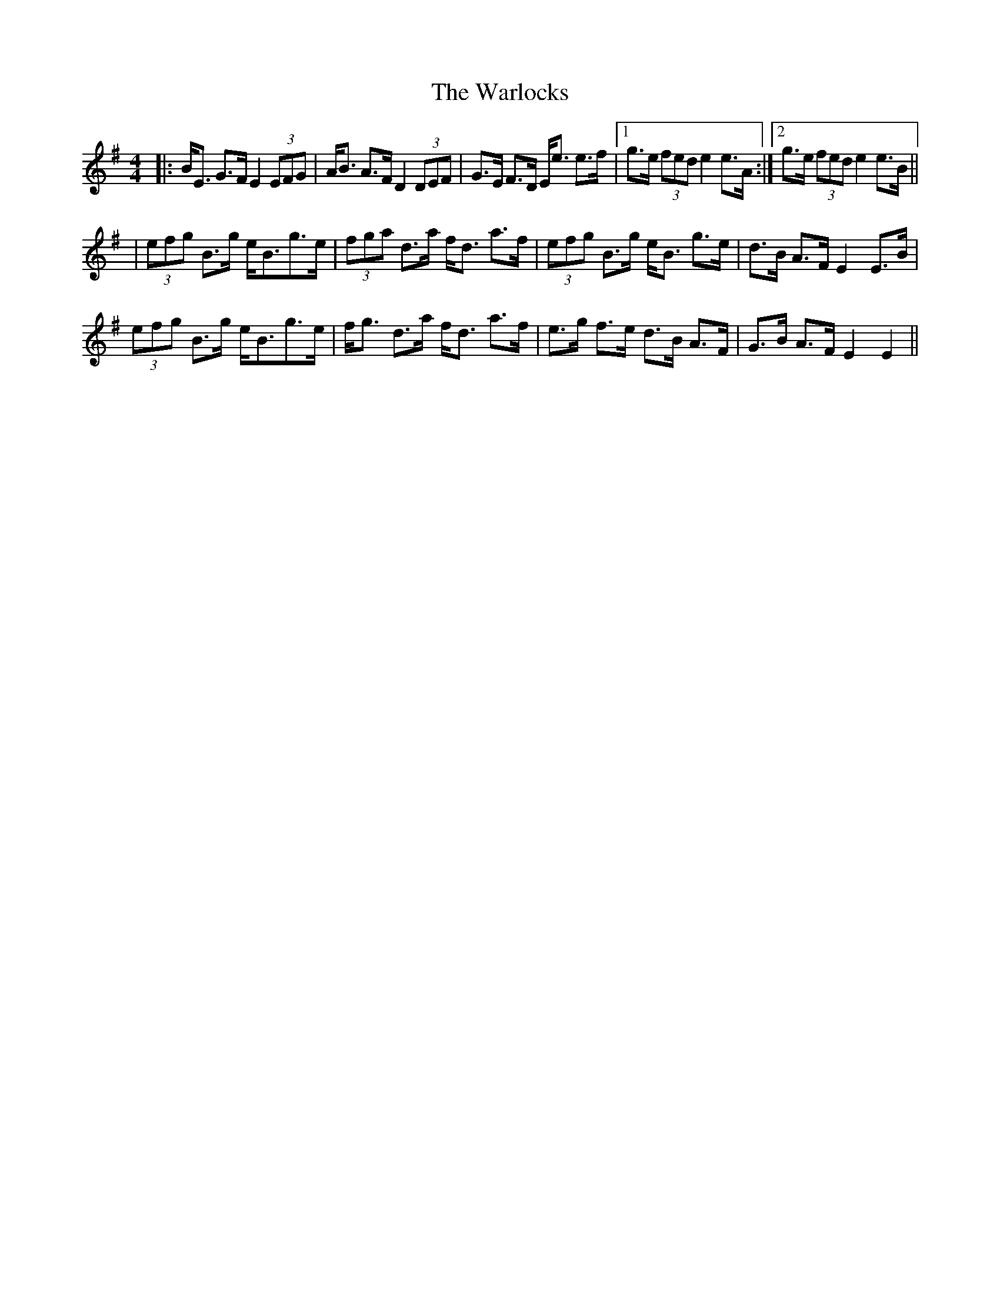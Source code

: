 X: 1
T: Warlocks, The
Z: Johnny Jay
S: https://thesession.org/tunes/3092#setting3092
R: strathspey
M: 4/4
L: 1/8
K: Emin
|:B<E G>F E2 (3EFG|A<B A>F D2 (3DEF|G>E F>D E<e e>f|1 g>e (3fed e2 e>A:|2 g>e (3fed e2 e>B||
|(3efg B>g e<Bg>e|(3fga d>a f<d a>f|(3efg B>g e<B g>e|d>B A>F E2 E>B|
(3efg B>g e<Bg>e|f<g d>a f<d a>f|e>g f>e d>B A>F|G>B A>F E2 E2||
